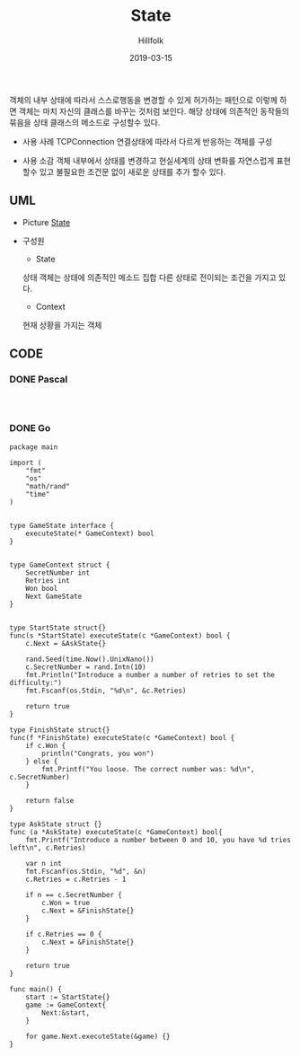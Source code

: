 # -*- mode: org; -*-
#+STARTUP: overview
#+STARTUP: content
#+STARTUP: showall
#+STARTUP: showeverything

#+TITLE: State 

#+Date: 2019-03-15

#+Author: Hillfolk


   객체의 내부 상태에 따라서 스스로행동을 변경할 수 있게 허가하는 패턴으로 이렇께 하면 객체는 마치 자신의 클래스를 바꾸는 것처럼 보인다.
   해당 상태에 의존적인 동작들의 묶음을 상태 클래스의 메소드로 구성할수 있다.

   - 사용 사례
     TCPConnection 연결상태에 따라서 다르게 반응하는 객체를 구성
     

   - 사용 소감
     객체 내부에서 상태를 변경하고 현실세계의 상태 변화를 자연스럽게 표현 할수 있고 불필요한 조건문 없이 새로운 상태를 추가 할수 있다.

   
** UML
   - Picture
     [[./UML/State.png][State]]

   - 구성원
      - State
	상태 객체는 상태에 의존적인 메소드 집합
	다른 상태로 전이되는 조건을 가지고 있다.

      - Context 
	현재 상황을 가지는 객체

** CODE
     
*** DONE Pascal
#+BEGIN_SRC


#+END_SRC

*** DONE Go
#+BEGIN_SRC
package main

import (
	"fmt"
	"os"
	"math/rand"
	"time"
)


type GameState interface {
	executeState(* GameContext) bool
}


type GameContext struct {
	SecretNumber int
	Retries int
	Won bool
	Next GameState
}


type StartState struct{}
func(s *StartState) executeState(c *GameContext) bool {
	c.Next = &AskState{}

	rand.Seed(time.Now().UnixNano())
	c.SecretNumber = rand.Intn(10)
	fmt.Println("Introduce a number a number of retries to set the difficulty:")
	fmt.Fscanf(os.Stdin, "%d\n", &c.Retries)

	return true
}

type FinishState struct{}
func(f *FinishState) executeState(c *GameContext) bool {
	if c.Won {
		println("Congrats, you won")
	} else {
		fmt.Printf("You loose. The correct number was: %d\n", c.SecretNumber)
	}

	return false
}

type AskState struct {}
func (a *AskState) executeState(c *GameContext) bool{
	fmt.Printf("Introduce a number between 0 and 10, you have %d tries left\n", c.Retries)

	var n int
	fmt.Fscanf(os.Stdin, "%d", &n)
	c.Retries = c.Retries - 1

	if n == c.SecretNumber {
		c.Won = true
		c.Next = &FinishState{}
	}

	if c.Retries == 0 {
		c.Next = &FinishState{}
	}

	return true
}

func main() {
	start := StartState{}
	game := GameContext{
		Next:&start,
	}

	for game.Next.executeState(&game) {}
}


#+END_SRC

